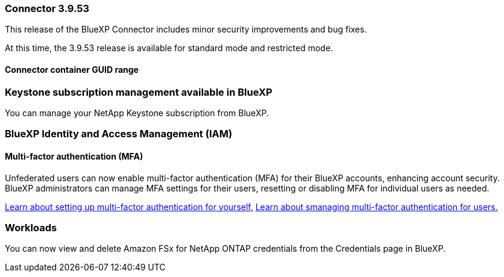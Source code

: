 === Connector 3.9.53

This release of the BlueXP Connector includes minor security improvements and bug fixes. 

At this time, the 3.9.53 release is available for standard mode and restricted mode.

==== Connector container GUID range



=== Keystone subscription management available in BlueXP

You can manage your NetApp Keystone subscription from BlueXP.


=== BlueXP Identity and Access Management (IAM)

==== Multi-factor authentication (MFA)

Unfederated users can now enable multi-factor authentication (MFA) for their BlueXP accounts, enhancing account security. BlueXP administrators can manage MFA settings for their users, resetting or disabling MFA for individual users as needed.



link:https://docs.netapp.com/us-en/bluexp-setup-admin/task-user-settings.html#task-user-mfa[Learn about setting up multi-factor authentication for yourself.^]
link:https://docs.netapp.com/us-en/bluexp-setup-admin/task-iam-manage-members.permission.html#manage-mfa[Learn about smanaging multi-factor authentication for users.^]


=== Workloads
You can now view and delete Amazon FSx for NetApp ONTAP credentials from the Credentials page in BlueXP. 









